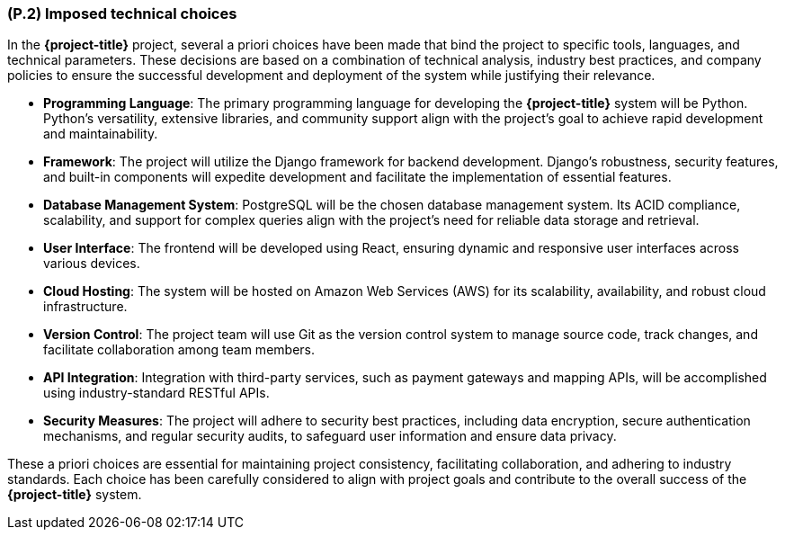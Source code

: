 [#p2,reftext=P.2]
=== (P.2) Imposed technical choices

ifdef::env-draft[]
TIP: _Any a priori choices binding the project to specific tools, hardware, languages or other technical parameters. Not all technical choices in projects derive from a pure technical analysis; some result from company policies. While some project members may dislike non-strictly-technical decisions, they are a fact of project life and must be documented, in particular for the benefit of one of the quality factors for requirements: "requirements must be justified"._  <<BM22>>
endif::[]

In the *{project-title}* project, several a priori choices have been made that bind the project to specific tools, languages, and technical parameters. These decisions are based on a combination of technical analysis, industry best practices, and company policies to ensure the successful development and deployment of the system while justifying their relevance.

- **Programming Language**: The primary programming language for developing the *{project-title}* system will be Python. Python's versatility, extensive libraries, and community support align with the project's goal to achieve rapid development and maintainability.

- **Framework**: The project will utilize the Django framework for backend development. Django's robustness, security features, and built-in components will expedite development and facilitate the implementation of essential features.

- **Database Management System**: PostgreSQL will be the chosen database management system. Its ACID compliance, scalability, and support for complex queries align with the project's need for reliable data storage and retrieval.

- **User Interface**: The frontend will be developed using React, ensuring dynamic and responsive user interfaces across various devices.

- **Cloud Hosting**: The system will be hosted on Amazon Web Services (AWS) for its scalability, availability, and robust cloud infrastructure.

- **Version Control**: The project team will use Git as the version control system to manage source code, track changes, and facilitate collaboration among team members.

- **API Integration**: Integration with third-party services, such as payment gateways and mapping APIs, will be accomplished using industry-standard RESTful APIs.

- **Security Measures**: The project will adhere to security best practices, including data encryption, secure authentication mechanisms, and regular security audits, to safeguard user information and ensure data privacy.

These a priori choices are essential for maintaining project consistency, facilitating collaboration, and adhering to industry standards. Each choice has been carefully considered to align with project goals and contribute to the overall success of the *{project-title}* system.
